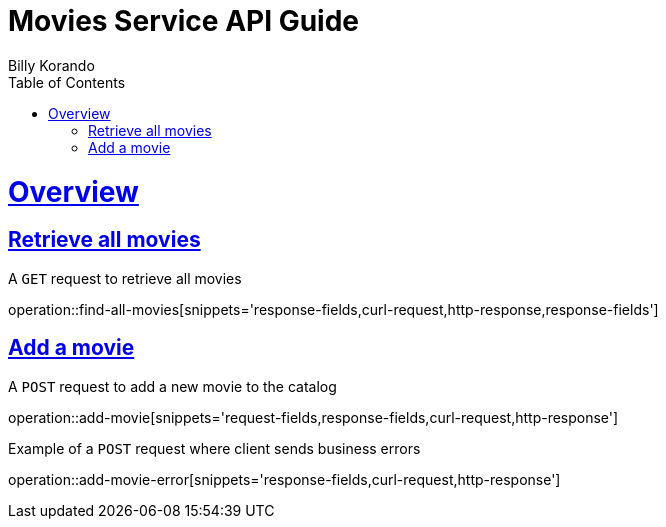 = Movies Service API Guide
Billy Korando;
:doctype: book
:icons: font
:source-highlighter: highlightjs
:toc: left
:toclevels: 4
:sectlinks:
:operation-curl-request-title: Example request
:operation-http-response-title: Example response

[[overview]]
= Overview

[[resources-tag-retrieve]]
== Retrieve all movies

A `GET` request to retrieve all movies

operation::find-all-movies[snippets='response-fields,curl-request,http-response,response-fields']

== Add a movie

A `POST` request to add a new movie to the catalog

operation::add-movie[snippets='request-fields,response-fields,curl-request,http-response']

Example of a `POST` request where client sends business errors

operation::add-movie-error[snippets='response-fields,curl-request,http-response']